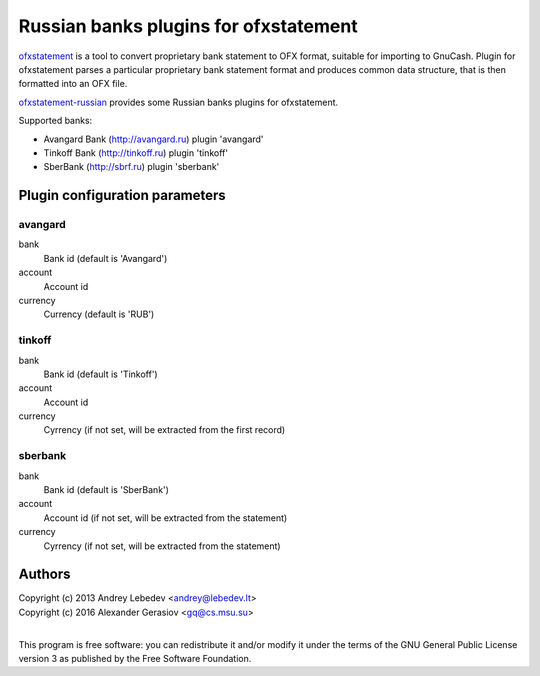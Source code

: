 ~~~~~~~~~~~~~~~~~~~~~~~~~~~~~~
Russian banks plugins for ofxstatement
~~~~~~~~~~~~~~~~~~~~~~~~~~~~~~

`ofxstatement`_ is a tool to convert proprietary bank statement to OFX format,
suitable for importing to GnuCash. Plugin for ofxstatement parses a
particular proprietary bank statement format and produces common data
structure, that is then formatted into an OFX file.

`ofxstatement-russian`_ provides some Russian banks plugins for ofxstatement.

Supported banks:

* Avangard Bank (http://avangard.ru) plugin 'avangard'
* Tinkoff Bank (http://tinkoff.ru) plugin 'tinkoff'
* SberBank (http://sbrf.ru) plugin 'sberbank'

.. _ofxstatement: https://github.com/kedder/ofxstatement
.. _ofxstatement-russian: https://github.com/gerasiov/ofxstatement-russian


Plugin configuration parameters
===============================

avangard
--------

bank
        Bank id
        (default is 'Avangard')

account
        Account id

currency
        Currency
        (default is 'RUB')

tinkoff
-------

bank
        Bank id
        (default is 'Tinkoff')

account
        Account id

currency
        Cyrrency
        (if not set, will be extracted from the first record)

sberbank
--------

bank
        Bank id
        (default is 'SberBank')

account
        Account id
        (if not set, will be extracted from the statement)

currency
        Cyrrency
        (if not set, will be extracted from the statement)


Authors
=======
|  Copyright (c) 2013 Andrey Lebedev <andrey@lebedev.lt>
|  Copyright (c) 2016 Alexander Gerasiov <gq@cs.msu.su>
|

This program is free software: you can redistribute it and/or modify
it under the terms of the GNU General Public License version 3 as
published by the Free Software Foundation.
